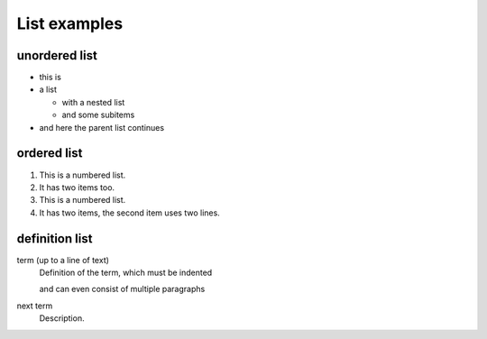 List examples
=============

unordered list
--------------

* this is
* a list

  * with a nested list
  * and some subitems

* and here the parent list continues

ordered list
------------

1. This is a numbered list.
2. It has two items too.

#. This is a numbered list.
#. It has two items, the second
   item uses two lines.

definition list
---------------

term (up to a line of text)
   Definition of the term, which must be indented

   and can even consist of multiple paragraphs

next term
   Description.